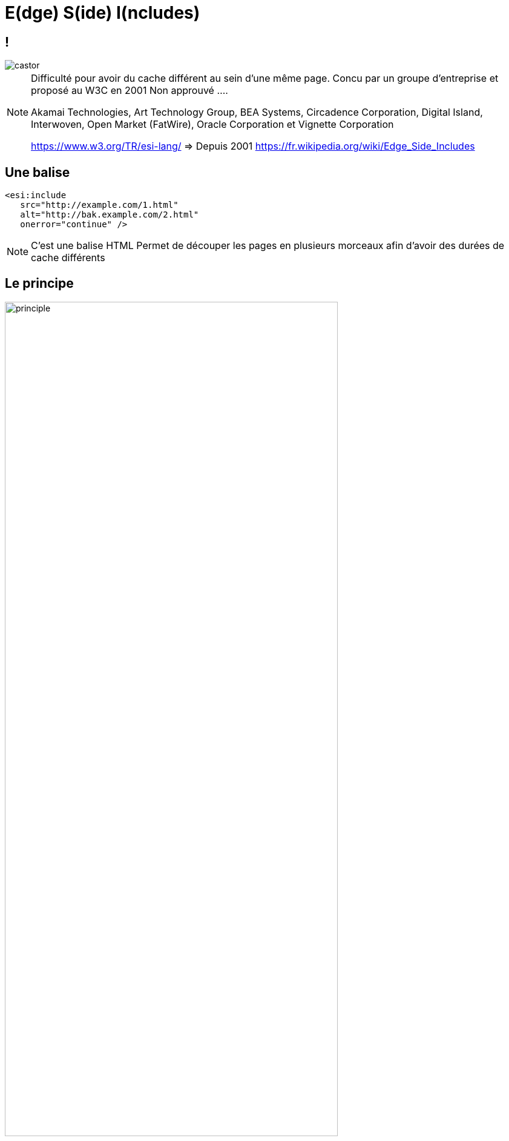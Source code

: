 = E(dge) S(ide) I(ncludes)
:imagesdir: assets/default/images

== !

image::castor.png[]

[NOTE.speaker]
====
Difficulté pour avoir du cache différent au sein d'une même page.
Concu par un groupe d'entreprise et proposé au W3C en 2001
Non approuvé ....

Akamai Technologies, Art Technology Group, BEA Systems, Circadence Corporation, Digital Island, Interwoven, Open Market (FatWire), Oracle Corporation et Vignette Corporation

https://www.w3.org/TR/esi-lang/ => Depuis 2001
https://fr.wikipedia.org/wiki/Edge_Side_Includes
====

== Une balise

[source, html]
----
<esi:include
   src="http://example.com/1.html"
   alt="http://bak.example.com/2.html"
   onerror="continue" />
----

[NOTE.speaker]
====
C'est une balise HTML
Permet de découper les pages en plusieurs morceaux afin d'avoir des durées de cache différents
====

== Le principe

image::split-page-esi.png[principle, 80%]

[NOTE.speaker]
====

====

== Reconstruction par le RPC

image::esi-seq.png[ESI,75%]

[NOTE.speaker]
====
Sans cache
Explication du schéma
====

== Reconstruction par le RPC

image::esi-seq-cache.png["ESI cache",75%]

[NOTE.speaker]
====
Avec cache
Explication du schéma
====

== Imaginons

image::imagine.png["ESI cache",60%]

[NOTE.speaker]
====
On peut découper notre page et avoir des durées de cache différentes en fonction des parties
Reuse entre les pages (vignette articles)
Cache dans du cache (prix en no cache par exemple)
====

== Dans le détail

[source, html]
----
<!-- fragment -->
<esi:include src="/parts/prix-articles/2?promotion=12"
alt="https://backup/parts/vignette-articles/2"/>

<!-- query string reuse -->
<esi:include src="/search?query=$(QUERY_STRING{query})" />

<!-- condition -->
<esi:choose>
    <esi:when test="...">

<!-- try -->
<esi:try>
    <esi:attempt> ...
    <esi:except> ...
----

[NOTE.speaker]
====
* inclusion de fragments de pages :comme on a fait
* variables pouvant provenir de cookies ou de headers HTTP, puis affichées ou utilisées dans des expressions ESI : ex.: id d'article
* conditions pour que le balisage tire parti des variables (exemple : selon la valeur d'un cookie) : ex.: Si EU ou US, taper sur des serveurs différents (geoloc)
* gestion d'erreur, pour qu'un basculement puisse avoir lieu en cas de panne d'un serveur nominal.  ex.: gestion de fallback
====

== Avantages

* Pas besoin de JS
* Détaché du serveur d'app (!= SSI)
* Bénéficie de toutes les compétences d'un RPC
* Reconstruction côté serveur
* PURGE localisé

[NOTE.speaker]
====
SSI : Server Side Includes
Bénéfique à tous les utilisateurs
====

== Inconvénients

* Nécessite un RPC
* Avec pas mal de mémoire vive
* URL avec des primitives
* Maitrise de la construction de la page
* Peut vite partir en grand n'importe quoi

[NOTE.speaker]
====
Site de eCommerce avec toutes les vignettes en cache x le nombre de promo dispo
Donc qui devient inutile
====

== Allons voir des exemples concrets
